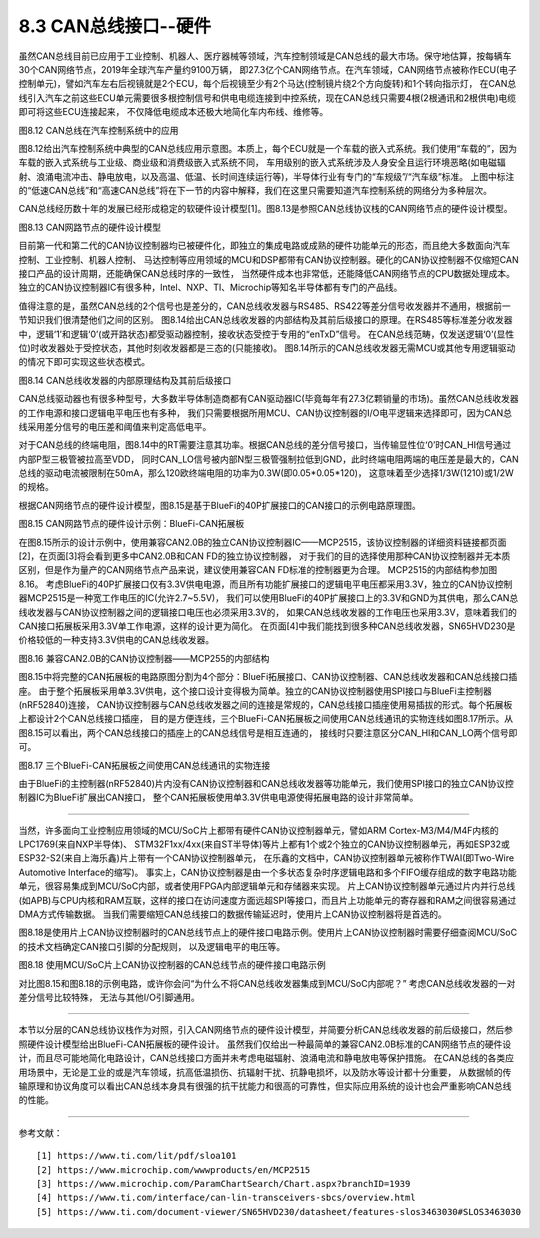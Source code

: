 ===========================
8.3 CAN总线接口--硬件
===========================

虽然CAN总线目前已应用于工业控制、机器人、医疗器械等领域，汽车控制领域是CAN总线的最大市场。保守地估算，按每辆车30个CAN网络节点，2019年全球汽车产量约9100万辆，
即27.3亿个CAN网络节点。在汽车领域，CAN网络节点被称作ECU(电子控制单元)，譬如汽车左右后视镜就是2个ECU，每个后视镜至少有2个马达(控制镜片绕2个方向旋转)和1个转向指示灯，
在CAN总线引入汽车之前这些ECU单元需要很多根控制信号和供电电缆连接到中控系统，现在CAN总线只需要4根(2根通讯和2根供电)电缆即可将这些ECU连接起来，
不仅降低电缆成本还极大地简化车内布线、维修等。

.. image:: ../_static/images/c8/canbus_in_automotive_netwaork.jpg
  :scale: 25%
  :align: center

图8.12  CAN总线在汽车控制系统中的应用

图8.12给出汽车控制系统中典型的CAN总线应用示意图。本质上，每个ECU就是一个车载的嵌入式系统。我们使用“车载的”，因为车载的嵌入式系统与工业级、商业级和消费级嵌入式系统不同，
车用级别的嵌入式系统涉及人身安全且运行环境恶略(如电磁辐射、浪涌电流冲击、静电放电，以及高温、低温、长时间连续运行等)，半导体行业有专门的“车规级”/“汽车级”标准。
上图中标注的“低速CAN总线”和“高速CAN总线”将在下一节的内容中解释，我们在这里只需要知道汽车控制系统的网络分为多种层次。

CAN总线经历数十年的发展已经形成稳定的软硬件设计模型[1]。图8.13是参照CAN总线协议栈的CAN网络节点的硬件设计模型。

.. image:: ../_static/images/c8/cannode_hardware_design_model_vs_canbus_protocol.jpg
  :scale: 30%
  :align: center

图8.13  CAN网路节点的硬件设计模型

目前第一代和第二代的CAN协议控制器均已被硬件化，即独立的集成电路或成熟的硬件功能单元的形态，而且绝大多数面向汽车控制、工业控制、机器人控制、
马达控制等应用领域的MCU和DSP都带有CAN协议控制器。硬化的CAN协议控制器不仅缩短CAN接口产品的设计周期，还能确保CAN总线时序的一致性，
当然硬件成本也非常低，还能降低CAN网络节点的CPU数据处理成本。独立的CAN协议控制器IC有很多种，Intel、NXP、TI、Microchip等知名半导体都有专门的产品线。

值得注意的是，虽然CAN总线的2个信号也是差分的，CAN总线收发器与RS485、RS422等差分信号收发器并不通用，根据前一节知识我们很清楚他们之间的区别。
图8.14给出CAN总线收发器的内部结构及其前后级接口的原理。在RS485等标准差分收发器中，逻辑‘1’和逻辑‘0’(或开路状态)都受驱动器控制，接收状态受控于专用的“enTxD”信号。
在CAN总线范畴，仅发送逻辑‘0’(显性位)时收发器处于受控状态，其他时刻收发器都是三态的(只能接收)。
图8.14所示的CAN总线收发器无需MCU或其他专用逻辑驱动的情况下即可实现这些状态模式。

.. image:: ../_static/images/c8/canbus_transceivers_destial.jpg
  :scale: 25%
  :align: center

图8.14  CAN总线收发器的内部原理结构及其前后级接口

CAN总线驱动器也有很多种型号，大多数半导体制造商都有CAN驱动器IC(毕竟每年有27.3亿颗销量的市场)。虽然CAN总线收发器的工作电源和接口逻辑电平电压也有多种，
我们只需要根据所用MCU、CAN协议控制器的I/O电平逻辑来选择即可，因为CAN总线采用差分信号的电压差和阈值来判定高低电平。

对于CAN总线的终端电阻，图8.14中的RT需要注意其功率。根据CAN总线的差分信号接口，当传输显性位‘0’时CAN_HI信号通过内部P型三极管被拉高至VDD，
同时CAN_LO信号被内部N型三极管强制拉低到GND，此时终端电阻两端的电压差是最大的，CAN总线的驱动电流被限制在50mA，那么120欧终端电阻的功率为0.3W(即0.05*0.05*120)，
这意味着至少选择1/3W(1210)或1/2W的规格。

根据CAN网络节点的硬件设计模型，图8.15是基于BlueFi的40P扩展接口的CAN接口的示例电路原理图。

.. image:: ../_static/images/c8/cannode_hardware_design_example_bluefi_canif.jpg
  :scale: 33%
  :align: center

图8.15  CAN网路节点的硬件设计示例：BlueFi-CAN拓展板

在图8.15所示的设计示例中，使用兼容CAN2.0B的独立CAN协议控制器IC——MCP2515，该协议控制器的详细资料链接都页面[2]，在页面[3]将会看到更多中CAN2.0B和CAN FD的独立协议控制器，
对于我们的目的选择使用那种CAN协议控制器并无本质区别，但是作为量产的CAN网络节点产品来说，建议使用兼容CAN FD标准的控制器更为合理。
MCP2515的内部结构参加图8.16。
考虑BlueFi的40P扩展接口仅有3.3V供电电源，而且所有功能扩展接口的逻辑电平电压都采用3.3V，独立的CAN协议控制器MCP2515是一种宽工作电压的IC(允许2.7~5.5V)，
我们可以使用BlueFi的40P扩展接口上的3.3V和GND为其供电，那么CAN总线收发器与CAN协议控制器之间的逻辑接口电压也必须采用3.3V的，
如果CAN总线收发器的工作电压也采用3.3V，意味着我们的CAN接口拓展板采用3.3V单工作电源，这样的设计更为简化。
在页面[4]中我们能找到很多种CAN总线收发器，SN65HVD230是价格较低的一种支持3.3V供电的CAN总线收发器。

.. image:: ../_static/images/c8/cannode_hardware_design_mcp2515_structure.jpg
  :scale: 45%
  :align: center

图8.16  兼容CAN2.0B的CAN协议控制器——MCP255的内部结构

图8.15中将完整的CAN拓展板的电路原图分割为4个部分：BlueFi拓展接口、CAN协议控制器、CAN总线收发器和CAN总线接口插座。
由于整个拓展板采用单3.3V供电，这个接口设计变得极为简单。独立的CAN协议控制器使用SPI接口与BlueFi主控制器(nRF52840)连接，
CAN协议控制器与CAN总线收发器之间的连接是常规的，CAN总线接口插座使用易插拔的形式。每个拓展板上都设计2个CAN总线接口插座，
目的是方便连线，三个BlueFi-CAN拓展板之间使用CAN总线通讯的实物连线如图8.17所示。从图8.15可以看出，两个CAN总线接口的插座上的CAN总线信号是相互连通的，
接线时只要注意区分CAN_HI和CAN_LO两个信号即可。

.. image:: ../_static/images/c8/cannode_bluefi_extended_board.jpg
  :scale: 30%
  :align: center

图8.17  三个BlueFi-CAN拓展板之间使用CAN总线通讯的实物连接

由于BlueFi的主控制器(nRF52840)片内没有CAN协议控制器和CAN总线收发器等功能单元，我们使用SPI接口的独立CAN协议控制器IC为BlueFi扩展出CAN接口，
整个CAN拓展板使用单3.3V供电电源使得拓展电路的设计非常简单。

-------------------------

当然，许多面向工业控制应用领域的MCU/SoC片上都带有硬件CAN协议控制器单元，譬如ARM Cortex-M3/M4/M4F内核的LPC1769(来自NXP半导体)、
STM32F1xx/4xx(来自ST半导体)等片上都有1个或2个独立的CAN协议控制器单元，再如ESP32或ESP32-S2(来自上海乐鑫)片上带有一个CAN协议控制器单元，
在乐鑫的文档中，CAN协议控制器单元被称作TWAI(即Two-Wire Automotive Interface的缩写)。
事实上，CAN协议控制器是由一个多状态复杂时序逻辑电路和多个FIFO缓存组成的数字电路功能单元，很容易集成到MCU/SoC内部，或者使用FPGA内部逻辑单元和存储器来实现。
片上CAN协议控制器单元通过片内并行总线(如APB)与CPU内核和RAM互联，这样的接口在访问速度方面远超SPI等接口，而且片上功能单元的寄存器和RAM之间很容易通过DMA方式传输数据。
当我们需要缩短CAN总线接口的数据传输延迟时，使用片上CAN协议控制器将是首选的。

图8.18是使用片上CAN协议控制器时的CAN总线节点上的硬件接口电路示例。使用片上CAN协议控制器时需要仔细查阅MCU/SoC的技术文档确定CAN接口引脚的分配规则，
以及逻辑电平的电压等。

.. image:: ../_static/images/c8/cannode_hardware_design_cancontroller_on_the_mcu.jpg
  :scale: 30%
  :align: center

图8.18  使用MCU/SoC片上CAN协议控制器的CAN总线节点的硬件接口电路示例

对比图8.15和图8.18的示例电路，或许你会问“为什么不将CAN总线收发器集成到MCU/SoC内部呢？” 考虑CAN总线收发器的一对差分信号比较特殊，
无法与其他I/O引脚通用。

-------------------------

本节以分层的CAN总线协议栈作为对照，引入CAN网络节点的硬件设计模型，并简要分析CAN总线收发器的前后级接口，然后参照硬件设计模型给出BlueFi-CAN拓展板的硬件设计。
虽然我们仅给出一种最简单的兼容CAN2.0B标准的CAN网络节点的硬件设计，而且尽可能地简化电路设计，CAN总线接口方面并未考虑电磁辐射、浪涌电流和静电放电等保护措施。
在CAN总线的各类应用场景中，无论是工业的或是汽车领域，抗高低温损伤、抗辐射干扰、抗静电损坏，以及防水等设计都十分重要，
从数据帧的传输原理和协议角度可以看出CAN总线本身具有很强的抗干扰能力和很高的可靠性，但实际应用系统的设计也会严重影响CAN总线的性能。

-------------------------

参考文献：
::

  [1] https://www.ti.com/lit/pdf/sloa101
  [2] https://www.microchip.com/wwwproducts/en/MCP2515
  [3] https://www.microchip.com/ParamChartSearch/Chart.aspx?branchID=1939
  [4] https://www.ti.com/interface/can-lin-transceivers-sbcs/overview.html
  [5] https://www.ti.com/document-viewer/SN65HVD230/datasheet/features-slos3463030#SLOS3463030

